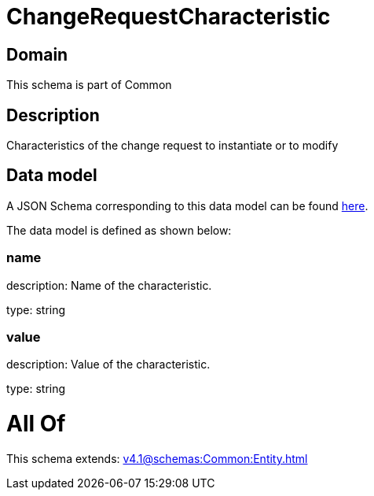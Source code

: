 = ChangeRequestCharacteristic

[#domain]
== Domain

This schema is part of Common

[#description]
== Description

Characteristics of the change request to instantiate or to modify


[#data_model]
== Data model

A JSON Schema corresponding to this data model can be found https://tmforum.org[here].

The data model is defined as shown below:


=== name
description: Name of the characteristic.

type: string


=== value
description: Value of the characteristic.

type: string


= All Of 
This schema extends: xref:v4.1@schemas:Common:Entity.adoc[]
